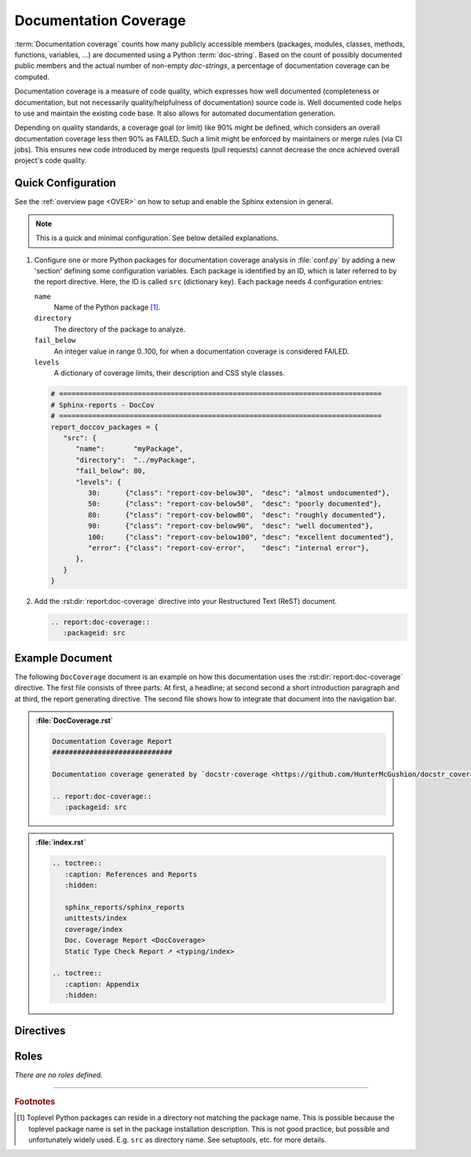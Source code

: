.. _DOCCOV:

Documentation Coverage
######################

:term:`Documentation coverage` counts how many publicly accessible members (packages, modules, classes, methods,
functions, variables, ...) are documented using a Python :term:`doc-string`. Based on the count of possibly documented
public members and the actual number of non-empty *doc-strings*, a percentage of documentation coverage can be computed.

Documentation coverage is a measure of code quality, which expresses how well documented (completeness or documentation,
but not necessarily quality/helpfulness of documentation) source code is. Well documented code helps to use and maintain
the existing code base. It also allows for automated documentation generation.

Depending on quality standards, a coverage goal (or limit) like 90% might be defined, which considers an overall
documentation coverage less then 90% as FAILED. Such a limit might be enforced by maintainers or merge rules (via CI
jobs). This ensures new code introduced by merge requests (pull requests) cannot decrease the once achieved overall
project's code quality.


.. _DOCCOV/Quick:

Quick Configuration
*******************

See the :ref:`overview page <OVER>` on how to setup and enable the Sphinx extension in general.

.. note:: This is a quick and minimal configuration. See below detailed explanations.

1. Configure one or more Python packages for documentation coverage analysis in :file:`conf.py` by adding a new
   'section' defining some configuration variables. Each package is identified by an ID, which is later referred to by
   the report directive. Here, the ID is called ``src`` (dictionary key). Each package needs 4 configuration entries:

   ``name``
     Name of the Python package [#PkgNameVsPkgDir]_.

   ``directory``
     The directory of the package to analyze.

   ``fail_below``
     An integer value in range 0..100, for when a documentation coverage is considered FAILED.

   ``levels``
     A dictionary of coverage limits, their description and CSS style classes.

   .. code-block:: Python

      # ==============================================================================
      # Sphinx-reports - DocCov
      # ==============================================================================
      report_doccov_packages = {
         "src": {
            "name":       "myPackage",
            "directory":  "../myPackage",
            "fail_below": 80,
            "levels": {
               30:      {"class": "report-cov-below30",  "desc": "almost undocumented"},
               50:      {"class": "report-cov-below50",  "desc": "poorly documented"},
               80:      {"class": "report-cov-below80",  "desc": "roughly documented"},
               90:      {"class": "report-cov-below90",  "desc": "well documented"},
               100:     {"class": "report-cov-below100", "desc": "excellent documented"},
               "error": {"class": "report-cov-error",    "desc": "internal error"},
            },
         }
      }

2. Add the :rst:dir:`report:doc-coverage` directive into your Restructured Text (ReST) document.

   .. code-block:: ReST

      .. report:doc-coverage::
         :packageid: src


.. _DOCCOV/Example:

Example Document
****************

The following ``DocCoverage`` document is an example on how this documentation uses the :rst:dir:`report:doc-coverage`
directive. The first file consists of three parts: At first, a headline; at second second a short introduction paragraph
and at third, the report generating directive. The second file shows how to integrate that document into the navigation
bar.

.. admonition:: :file:`DocCoverage.rst`

   .. code-block:: ReST

      Documentation Coverage Report
      #############################

      Documentation coverage generated by `docstr-coverage <https://github.com/HunterMcGushion/docstr_coverage>`__.

      .. report:doc-coverage::
         :packageid: src

.. admonition:: :file:`index.rst`

   .. code-block:: ReST

      .. toctree::
         :caption: References and Reports
         :hidden:

         sphinx_reports/sphinx_reports
         unittests/index
         coverage/index
         Doc. Coverage Report <DocCoverage>
         Static Type Check Report ➚ <typing/index>

      .. toctree::
         :caption: Appendix
         :hidden:


.. _DOCCOV/Directives:

Directives
**********

.. rst:directive:: report:doc-coverage

   Add a table summarizing the documentation coverage per Python source code file (packages and/or modules).

   .. rst:directive:option:: packageid

      An identifier referencing a dictionary entry in the configuration variable ``report_doccov_packages`` defined in
      :file:`conf.py`.

   .. rst:directive:option:: legend

      Describes if and where to add a legend. Possible values: ``no_legend``, ``top``, ``bottom``, ``both``.

.. rst:directive:: report:doc-coverage-legend

   .. rst:directive:option:: style

      Specifies the legend style. Default is ``horizontal-table``.

      Possible values:

      * ``default``
      * ``horizontal-table``
      * ``vertical-table``


.. _DOCCOV/Roles:

Roles
*****

*There are no roles defined.*

---------------------------------

.. rubric:: Footnotes

.. [#PkgNameVsPkgDir] Toplevel Python packages can reside in a directory not matching the package name. This is possible
   because the toplevel package name is set in the package installation description. This is not good practice, but
   possible and unfortunately widely used. E.g. ``src`` as directory name. See setuptools, etc. for more details.

